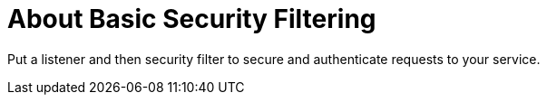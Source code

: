 = About Basic Security Filtering
:keywords: connectors

Put a listener and then security filter to secure and authenticate requests to your service.

// TBD, pending answers to questions (coming week of 3/6)
